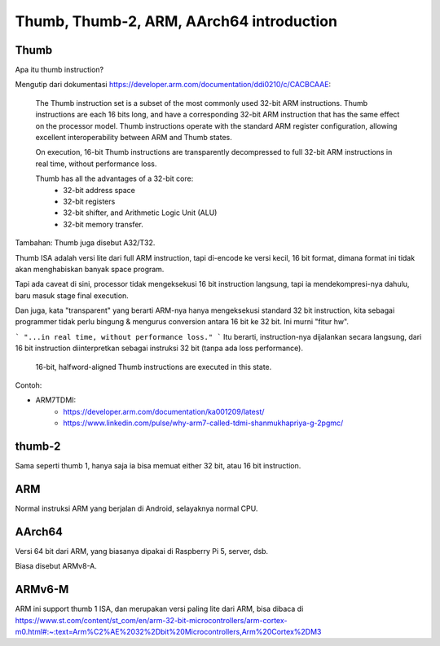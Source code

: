 Thumb, Thumb-2, ARM, AArch64 introduction
=========================================

Thumb
-----

Apa itu thumb instruction?

Mengutip dari dokumentasi https://developer.arm.com/documentation/ddi0210/c/CACBCAAE:

	The Thumb instruction set is a subset of the most commonly used 32-bit ARM instructions. Thumb instructions are each 16 bits long, and have a corresponding 32-bit ARM instruction that has the same effect on the processor model. Thumb instructions operate with the standard ARM register configuration, allowing excellent interoperability between ARM and Thumb states.

	On execution, 16-bit Thumb instructions are transparently decompressed to full 32-bit ARM instructions in real time, without performance loss.

	Thumb has all the advantages of a 32-bit core:
		- 32-bit address space
		- 32-bit registers
		- 32-bit shifter, and Arithmetic Logic Unit (ALU)
		- 32-bit memory transfer.

Tambahan: Thumb juga disebut A32/T32.

Thumb ISA adalah versi lite dari full ARM instruction, tapi di-encode ke versi kecil, 16 bit format, dimana format ini tidak akan menghabiskan banyak space program.

Tapi ada caveat di sini, processor tidak mengeksekusi 16 bit instruction langsung, tapi ia mendekompresi-nya dahulu, baru masuk stage final execution.

Dan juga, kata "transparent" yang berarti ARM-nya hanya mengeksekusi standard 32 bit instruction, kita sebagai programmer tidak perlu bingung & mengurus conversion antara 16 bit ke 32 bit. Ini murni "fitur hw".

```
"...in real time, without performance loss."
```
Itu berarti, instruction-nya dijalankan secara langsung, dari 16 bit instruction diinterpretkan sebagai instruksi 32 bit (tanpa ada loss performance).

	16-bit, halfword-aligned Thumb instructions are executed in this state.

Contoh:

- ARM7TDMI:
	- https://developer.arm.com/documentation/ka001209/latest/
	- https://www.linkedin.com/pulse/why-arm7-called-tdmi-shanmukhapriya-g-2pgmc/

thumb-2
-------

Sama seperti thumb 1, hanya saja ia bisa memuat either 32 bit, atau 16 bit instruction.

ARM
---

Normal instruksi ARM yang berjalan di Android, selayaknya normal CPU.

AArch64
-------

Versi 64 bit dari ARM, yang biasanya dipakai di Raspberry Pi 5, server, dsb.

Biasa disebut ARMv8-A.

ARMv6-M
-------

ARM ini support thumb 1 ISA, dan merupakan versi paling lite dari ARM, bisa dibaca di https://www.st.com/content/st_com/en/arm-32-bit-microcontrollers/arm-cortex-m0.html#:~:text=Arm%C2%AE%2032%2Dbit%20Microcontrollers,Arm%20Cortex%2DM3